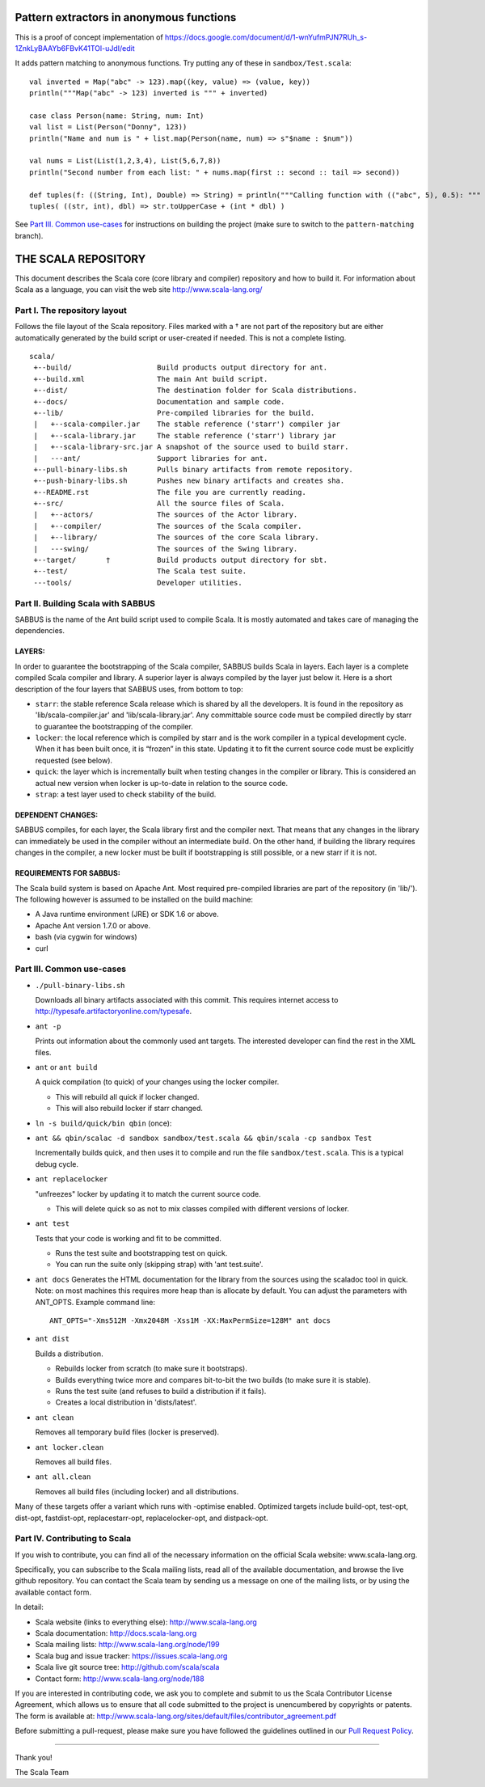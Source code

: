 
##################################################
Pattern extractors in anonymous functions
##################################################

This is a proof of concept implementation of https://docs.google.com/document/d/1-wnYufmPJN7RUh_s-1ZnkLyBAAYb6FBvK41TOl-uJdI/edit

It adds pattern matching to anonymous functions. Try putting any of these in ``sandbox/Test.scala``: ::

  val inverted = Map("abc" -> 123).map((key, value) => (value, key))
  println("""Map("abc" -> 123) inverted is """ + inverted)

  case class Person(name: String, num: Int)
  val list = List(Person("Donny", 123))
  println("Name and num is " + list.map(Person(name, num) => s"$name : $num"))
    
  val nums = List(List(1,2,3,4), List(5,6,7,8))
  println("Second number from each list: " + nums.map(first :: second :: tail => second))
    
  def tuples(f: ((String, Int), Double) => String) = println("""Calling function with (("abc", 5), 0.5): """ + f(("abc", 5), 0.5))
  tuples( ((str, int), dbl) => str.toUpperCase + (int * dbl) )


See `Part III. Common use-cases`_ for instructions on building the project (make sure to switch to the ``pattern-matching`` branch).



################################################################################
                              THE SCALA REPOSITORY
################################################################################

This document describes the Scala core (core library and compiler) repository
and how to build it. For information about Scala as a language, you can visit
the web site http://www.scala-lang.org/

Part I. The repository layout
--------------------------------------------------------------------------------

Follows the file layout of the Scala repository. Files marked with a † are not
part of the repository but are either automatically generated by the
build script or user-created if needed.  This is not a complete listing. ::
  scala/
   +--build/                    Build products output directory for ant.
   +--build.xml                 The main Ant build script.
   +--dist/                     The destination folder for Scala distributions.
   +--docs/                     Documentation and sample code.
   +--lib/                      Pre-compiled libraries for the build.
   |   +--scala-compiler.jar    The stable reference ('starr') compiler jar
   |   +--scala-library.jar     The stable reference ('starr') library jar
   |   +--scala-library-src.jar A snapshot of the source used to build starr.
   |   ---ant/                  Support libraries for ant.
   +--pull-binary-libs.sh       Pulls binary artifacts from remote repository.
   +--push-binary-libs.sh       Pushes new binary artifacts and creates sha.
   +--README.rst                The file you are currently reading.
   +--src/                      All the source files of Scala.
   |   +--actors/               The sources of the Actor library.
   |   +--compiler/             The sources of the Scala compiler.
   |   +--library/              The sources of the core Scala library.
   |   ---swing/                The sources of the Swing library.
   +--target/       †           Build products output directory for sbt.
   +--test/                     The Scala test suite.
   ---tools/                    Developer utilities.



Part II. Building Scala with SABBUS
--------------------------------------------------------------------------------

SABBUS is the name of the Ant build script used to compile Scala. It is mostly
automated and takes care of managing the dependencies.

^^^^^^^^^^^^^^^^^^^^^^^^
        LAYERS:
^^^^^^^^^^^^^^^^^^^^^^^^
In order to guarantee the bootstrapping of the Scala compiler, SABBUS builds
Scala in layers. Each layer is a complete compiled Scala compiler and library.
A superior layer is always compiled by the layer just below it. Here is a short
description of the four layers that SABBUS uses, from bottom to top:

- ``starr``: the stable reference Scala release which is shared by all the
  developers. It is found in the repository as 'lib/scala-compiler.jar' and
  'lib/scala-library.jar'. Any committable source code must be compiled directly
  by starr to guarantee the bootstrapping of the compiler.

- ``locker``: the local reference which is compiled by starr and is the work
  compiler in a typical development cycle. When it has been built once, it is
  “frozen” in this state. Updating it to fit the current source code must be
  explicitly requested (see below).

- ``quick``: the layer which is incrementally built when testing changes in the
  compiler or library. This is considered an actual new version when locker is
  up-to-date in relation to the source code.

- ``strap``: a test layer used to check stability of the build.

^^^^^^^^^^^^^^^^^^^^^^^^
  DEPENDENT CHANGES:
^^^^^^^^^^^^^^^^^^^^^^^^
SABBUS compiles, for each layer, the Scala library first and the compiler next.
That means that any changes in the library can immediately be used in the
compiler without an intermediate build. On the other hand, if building the
library requires changes in the compiler, a new locker must be built if
bootstrapping is still possible, or a new starr if it is not.


^^^^^^^^^^^^^^^^^^^^^^^^
REQUIREMENTS FOR SABBUS:
^^^^^^^^^^^^^^^^^^^^^^^^
The Scala build system is based on Apache Ant. Most required pre-compiled
libraries are part of the repository (in 'lib/'). The following however is
assumed to be installed on the build machine:

- A Java runtime environment (JRE) or SDK 1.6 or above.
- Apache Ant version 1.7.0 or above.
- bash (via cygwin for windows)
- curl


Part III. Common use-cases
--------------------------------------------------------------------------------
- ``./pull-binary-libs.sh``

  Downloads all binary artifacts associated with this commit.  This requires
  internet access to http://typesafe.artifactoryonline.com/typesafe.

- ``ant -p``

  Prints out information about the commonly used ant targets. The interested
  developer can find the rest in the XML files.

- ``ant`` or ``ant build``

  A quick compilation (to quick) of your changes using the locker compiler.

  - This will rebuild all quick if locker changed.
  - This will also rebuild locker if starr changed.

- ``ln -s build/quick/bin qbin`` (once):
- ``ant && qbin/scalac -d sandbox sandbox/test.scala && qbin/scala -cp sandbox Test``

  Incrementally builds quick, and then uses it to compile and run the file
  ``sandbox/test.scala``. This is a typical debug cycle.

- ``ant replacelocker``

  "unfreezes" locker by updating it to match the current source code.

  - This will delete quick so as not to mix classes compiled with different
    versions of locker.

- ``ant test``

  Tests that your code is working and fit to be committed.

  - Runs the test suite and bootstrapping test on quick.
  - You can run the suite only (skipping strap) with 'ant test.suite'.

- ``ant docs``
  Generates the HTML documentation for the library from the sources using the
  scaladoc tool in quick.  Note: on most machines this requires more heap than
  is allocate by default.  You can adjust the parameters with ANT_OPTS.
  Example command line::
    ANT_OPTS="-Xms512M -Xmx2048M -Xss1M -XX:MaxPermSize=128M" ant docs

- ``ant dist``

  Builds a distribution.

  - Rebuilds locker from scratch (to make sure it bootstraps).
  - Builds everything twice more and compares bit-to-bit the two builds (to
    make sure it is stable).
  - Runs the test suite (and refuses to build a distribution if it fails).
  - Creates a local distribution in 'dists/latest'.

- ``ant clean``

  Removes all temporary build files (locker is preserved).

- ``ant locker.clean``

  Removes all build files.

- ``ant all.clean``

  Removes all build files (including locker) and all distributions.

Many of these targets offer a variant which runs with -optimise enabled.
Optimized targets include build-opt, test-opt, dist-opt, fastdist-opt,
replacestarr-opt, replacelocker-opt, and distpack-opt.

Part IV. Contributing to Scala
--------------------------------------------------------------------------------

If you wish to contribute, you can find all of the necessary information on
the official Scala website: www.scala-lang.org.

Specifically, you can subscribe to the Scala mailing lists, read all of the
available documentation, and browse the live github repository.  You can contact
the Scala team by sending us a message on one of the mailing lists, or by using
the available contact form.

In detail:

- Scala website (links to everything else):
  http://www.scala-lang.org

- Scala documentation:
  http://docs.scala-lang.org

- Scala mailing lists:
  http://www.scala-lang.org/node/199

- Scala bug and issue tracker:
  https://issues.scala-lang.org

- Scala live git source tree:
  http://github.com/scala/scala

- Contact form:
  http://www.scala-lang.org/node/188


If you are interested in contributing code, we ask you to complete and submit
to us the Scala Contributor License Agreement, which allows us to ensure that
all code submitted to the project is unencumbered by copyrights or patents.
The form is available at:
http://www.scala-lang.org/sites/default/files/contributor_agreement.pdf

Before submitting a pull-request, please make sure you have followed the guidelines
outlined in our `Pull Request Policy <https://github.com/scala/scala/wiki/Pull-Request-Policy>`_.

------------------



Thank you!

The Scala Team
